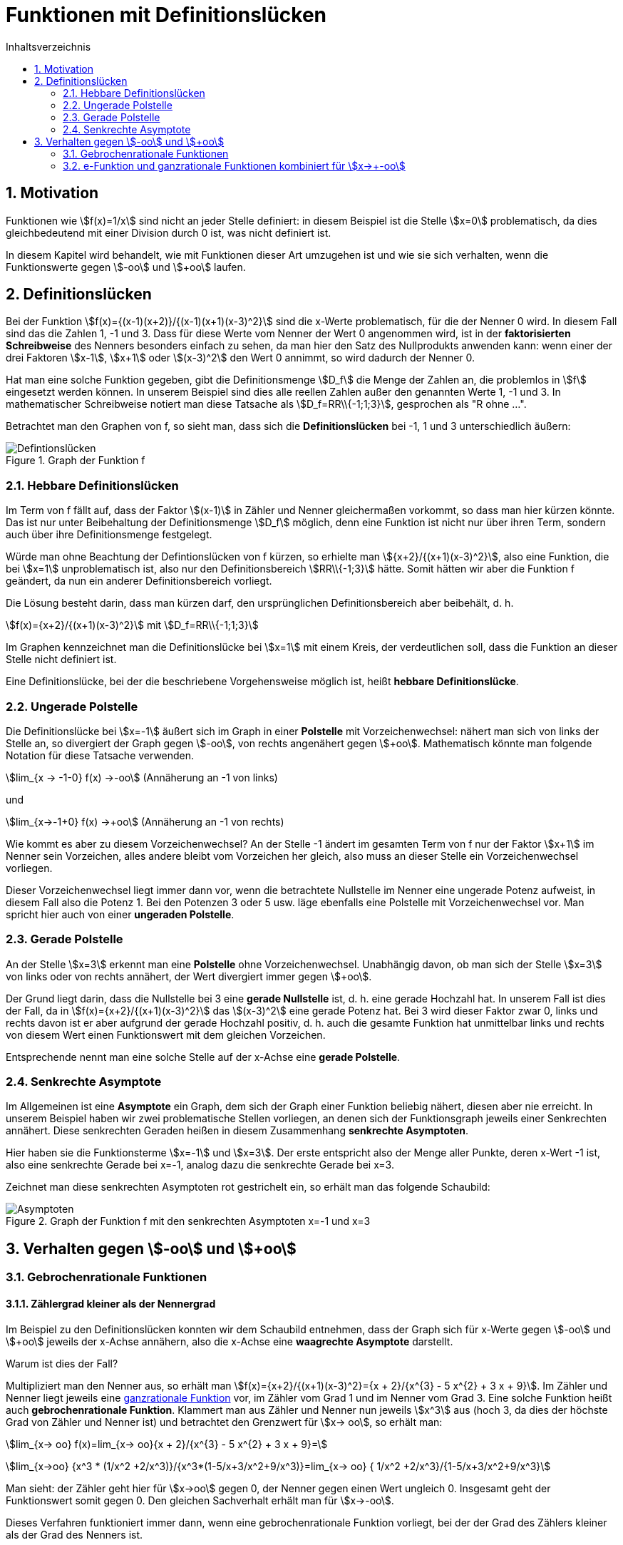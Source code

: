 = [[Defintionsluecken]]Funktionen mit Definitionslücken
:stem: 
:toc: left
:toc-title: Inhaltsverzeichnis
:sectnums:
:icons: font
:keywords: Definitionslücken, gebrochen rationale Funktionen, Asymptote, hebbare Definitionslücken

== Motivation
Funktionen wie stem:[f(x)=1/x] sind nicht an jeder Stelle definiert: in diesem Beispiel ist die Stelle stem:[x=0] problematisch, da dies gleichbedeutend mit einer Division durch 0 ist, was nicht definiert ist.

In diesem Kapitel wird behandelt, wie mit Funktionen dieser Art umzugehen ist und wie sie sich verhalten, wenn die Funktionswerte gegen stem:[-oo] und stem:[+oo] laufen.

== Definitionslücken
Bei der Funktion stem:[f(x)={(x-1)(x+2)}/{(x-1)(x+1)(x-3)^2}] sind die x-Werte problematisch, für die der Nenner 0 wird. In diesem Fall sind das die Zahlen 1, -1 und 3. Dass für diese Werte vom Nenner der Wert 0 angenommen wird, ist in der *faktorisierten Schreibweise* des Nenners besonders einfach zu sehen, da man hier den Satz des Nullprodukts anwenden kann: wenn einer der drei Faktoren stem:[x-1], stem:[x+1] oder stem:[(x-3)^2] den Wert 0 annimmt, so wird dadurch der Nenner 0.

Hat man eine solche Funktion gegeben, gibt die Definitionsmenge stem:[D_f] die Menge der Zahlen an, die problemlos in stem:[f] eingesetzt werden können. In unserem Beispiel sind dies alle reellen Zahlen außer den genannten Werte 1, -1 und 3. In mathematischer Schreibweise notiert man diese Tatsache als stem:[D_f=RR\\{-1;1;3}], gesprochen als "R ohne ...".

Betrachtet man den Graphen von f, so sieht man, dass sich die *Definitionslücken* bei -1, 1 und 3 unterschiedlich äußern:

.Graph der Funktion f
image::Bilder/Funktionseigenschaften/Definitionsluecken.png[Defintionslücken]

=== Hebbare Definitionslücken
Im Term von f fällt auf, dass der Faktor stem:[(x-1)] in Zähler und Nenner gleichermaßen vorkommt, so dass man hier kürzen könnte. Das ist nur unter Beibehaltung der Definitionsmenge stem:[D_f] möglich, denn eine Funktion ist nicht nur über ihren Term, sondern auch über ihre Definitionsmenge festgelegt.

Würde man ohne Beachtung der Defintionslücken von f kürzen, so erhielte man stem:[{x+2}/{(x+1)(x-3)^2}], also eine Funktion, die bei stem:[x=1] unproblematisch ist, also nur den Definitionsbereich stem:[RR\\{-1;3}] hätte. Somit hätten wir aber die Funktion f geändert, da nun ein anderer Definitionsbereich vorliegt. 

Die Lösung besteht darin, dass man kürzen darf, den ursprünglichen Definitionsbereich aber beibehält, d. h.

stem:[f(x)={x+2}/{(x+1)(x-3)^2}] mit stem:[D_f=RR\\{-1;1;3}]

Im Graphen kennzeichnet man die Definitionslücke bei stem:[x=1] mit einem Kreis, der verdeutlichen soll, dass die Funktion an dieser Stelle nicht definiert ist.

Eine Definitionslücke, bei der die beschriebene Vorgehensweise möglich ist, heißt *hebbare Definitionslücke*.

=== Ungerade Polstelle
Die Definitionslücke bei stem:[x=-1] äußert sich im Graph in einer *Polstelle* mit Vorzeichenwechsel: nähert man sich von links der Stelle an, so divergiert der Graph gegen stem:[-oo], von rechts angenähert gegen stem:[+oo]. Mathematisch könnte man folgende Notation für diese Tatsache verwenden.

stem:[lim_{x -> -1-0} f(x) ->-oo] (Annäherung an -1 von links)

und

stem:[lim_{x->-1+0} f(x) ->+oo] (Annäherung an -1 von rechts)

Wie kommt es aber zu diesem Vorzeichenwechsel? An der Stelle -1 ändert im gesamten Term von f nur der Faktor stem:[x+1] im Nenner sein Vorzeichen, alles andere bleibt vom Vorzeichen her gleich, also muss an dieser Stelle ein Vorzeichenwechsel vorliegen.

Dieser Vorzeichenwechsel liegt immer dann vor, wenn die betrachtete Nullstelle im Nenner eine ungerade Potenz aufweist, in diesem Fall also die Potenz 1. Bei den Potenzen 3 oder 5 usw. läge ebenfalls eine Polstelle mit Vorzeichenwechsel vor. Man spricht hier auch von einer *ungeraden Polstelle*.

=== Gerade Polstelle
An der Stelle stem:[x=3] erkennt man eine *Polstelle* ohne Vorzeichenwechsel. Unabhängig davon, ob man sich der Stelle stem:[x=3] von links oder von rechts annähert, der Wert divergiert immer gegen stem:[+oo].

Der Grund liegt darin, dass die Nullstelle bei 3 eine *gerade Nullstelle* ist, d. h. eine gerade Hochzahl hat. In unserem Fall ist dies der Fall, da in stem:[f(x)={x+2}/{(x+1)(x-3)^2}] das stem:[(x-3)^2] eine gerade Potenz hat. Bei 3 wird dieser Faktor zwar 0, links und rechts davon ist er aber aufgrund der gerade Hochzahl positiv, d. h. auch die gesamte Funktion hat unmittelbar links und rechts von diesem Wert einen Funktionswert mit dem gleichen Vorzeichen.

Entsprechende nennt man eine solche Stelle auf der x-Achse eine *gerade Polstelle*.

=== Senkrechte Asymptote
Im Allgemeinen ist eine *Asymptote* ein Graph, dem sich der Graph einer Funktion beliebig nähert, diesen aber nie erreicht. In unserem Beispiel haben wir zwei problematische Stellen vorliegen, an denen sich der Funktionsgraph jeweils einer Senkrechten annähert. Diese senkrechten Geraden heißen in diesem Zusammenhang *senkrechte Asymptoten*. 

Hier haben sie die Funktionsterme stem:[x=-1] und stem:[x=3]. Der erste entspricht also der Menge aller Punkte, deren x-Wert -1 ist, also eine senkrechte Gerade bei x=-1, analog dazu die senkrechte Gerade bei x=3.

Zeichnet man diese senkrechten Asymptoten rot gestrichelt ein, so erhält man das folgende Schaubild:

.Graph der Funktion f mit den senkrechten Asymptoten x=-1 und x=3
image::Bilder/Funktionseigenschaften/Definitionsluecken_mit_Asymptoten.png[Asymptoten]

== Verhalten gegen stem:[-oo] und stem:[+oo]

=== Gebrochenrationale Funktionen
==== Zählergrad kleiner als der Nennergrad
Im Beispiel zu den Definitionslücken konnten wir dem Schaubild entnehmen, dass der Graph sich für x-Werte gegen stem:[-oo] und stem:[+oo] jeweils der x-Achse annähern, also die x-Achse eine *waagrechte Asymptote* darstellt.

Warum ist dies der Fall?

Multipliziert man den Nenner aus, so erhält man stem:[f(x)={x+2}/{(x+1)(x-3)^2}={x + 2}/{x^{3} - 5  x^{2} + 3 x + 9}]. Im Zähler und Nenner liegt jeweils eine <<Funktionseigenschaften_Symmetrie.adoc#GR, ganzrationale Funktion>> vor, im Zähler vom Grad 1 und im Nenner vom Grad 3. Eine solche Funktion heißt auch *gebrochenrationale Funktion*. Klammert man aus Zähler und Nenner nun jeweils stem:[x^3] aus (hoch 3, da dies der höchste Grad von Zähler und Nenner ist) und betrachtet den Grenzwert für stem:[x->  oo], so erhält man:

stem:[lim_{x-> oo} f(x)=lim_{x-> oo}{x + 2}/{x^{3} - 5  x^{2} + 3 x + 9}=]

stem:[lim_{x->oo} {x^3 * (1/x^2 +2/x^3)}/{x^3*(1-5/x+3/x^2+9/x^3)}=lim_{x-> oo} { 1/x^2 +2/x^3}/{1-5/x+3/x^2+9/x^3}]

Man sieht: der Zähler geht hier für stem:[x->oo] gegen 0, der Nenner gegen einen Wert ungleich 0. Insgesamt geht der Funktionswert somit gegen 0. Den gleichen Sachverhalt erhält man für stem:[x->-oo].

Dieses Verfahren funktioniert immer dann, wenn eine gebrochenrationale Funktion vorliegt, bei der der Grad des Zählers kleiner als der Grad des Nenners ist.

==== Zählergrad gleich dem Nennergrad
Was passiert im Fall stem:[g(x)={4x-1}/{2x+5}], wenn also Zälher- und Nennergrad gleich sind, wie hier 1?

Wendet man das Verfahren des vorangegangenen Abschnitts an, so erhält man:

stem:[lim_{x->oo} g(x)=lim_{x->oo}{4x-1}/{2x+5}=lim_{x->oo}{x*(4-1/x)}/{x*(2+5/x)}=]

stem:[lim_{x->oo}{4-1/x}/{2+5/x}=4/2=2]

Das gleiche Ergebnis erhält man wieder für stem:[x->-oo].

Man erhält auch hier wieder eine waagrechte Asymptote, stem:[y=2], wobei man die 2 schnell erhält, indem man die Koeffizienten der höchsten Potenzen in Zähler und Nenner durcheinander dividiert.

Das Schaubild sieht so aus:

.In rot die waagrechte Asymptote mit y=2
image::Bilder/Funktionseigenschaften/Definitionsluecken_mit_Asymptoten_Z_gleich_N_2.png[Asymptoten]

Zum Verständnis noch ein weiteres Beispiel dazu:

stem:[{6x^7-4x^3+3x-5}/{2x^7-5x^4+9x^3-11x+3}] hat im Zähler und Nenner die gleiche Potenz 7. Für die waagrechte Asymptote erhält man also den Term stem:[y=6/2=3], wobei die 6 der Koeffizient der höchsten Potenz im Zähler ist und die 2 der Koeffizient der höchsten Potenz des Nenners.

Somit erhält man für den Fall, dass der Zähler- dem Nennergrad entspricht ebenfalls eine waagrechte Asymptote, die aber ungleich der x-Achse ist, wie man auch deutlich im Schaubild erkennen kann:

.In rot hier die waagrechte Asymptote mit y=3
image::Bilder/Funktionseigenschaften/Definitionsluecken_mit_Asymptoten_Z_gleich_N.png[Asymptoten]

==== Zählergrad größer als der Nennergrad
Dies ist der letzte mögliche Fall für gebrochenrationale Funktionen. In diesem Fall dominiert der Zähler über den Nenner, d. h. die Funktion divergiert für große Werte von x gegen stem:[+oo] oder stem:[-oo]. Am deutlichsten dürfte dieser Sachverhalt anhand eines Beispiels werden:

stem:[lim_{x->oo} h(x)=lim_{x->oo}{3x^3-2}/{-2x^2+1}]

Der Zähler geht hier gegen stem:[+oo], da vor dem stem:[x^3] ein positiver Koeffizient steht und das stem:[x^3] selbst gegen stem:[+oo] läuft. Der Nenner geht gegen stem:[-oo], denn stem:[x^2] geht für große x zwar gegen stem:[+oo], das negative Vorzeichen negiert jedoch den Wert. Letzten Endes geht es also um stem:[{+oo} / {-oo}]. Da der Zählergrad höher ist als der Nennergrad, dominiert der Zähler und insgesamt geht der Term gegen stem:[-oo] ( + durch - ergibt -).

Für stem:[x->-oo] ist die Argumentation ähnlich: der Zähler geht gegen stem:[-oo], der Nenner wieder gegen stem:[-oo]. Da der Zähler wieder dominiert (Zählergrad größer als der Nennergrad), geht die Funktion insgesamt gegen stem:[+oo] ( - durch - gibt +).

Hier das zugehörige Schaubild:

.Zählergrad größer als der Nennergrad
image::Bilder/Funktionseigenschaften/Definitionsluecken_mit_Asymptoten_Z_groesser_N.png[Asymptoten]

==== Zusammenfassung für gebrochenrationale Funktionen

====
*Verhalten von gebrochenrationalen Funktionen für stem:[x-> +-oo]*:

* Zählergrad < Nennergrad

x-Achse ist die waagrechte Asymtpote

* Zählergrad = Nennergrad

Waagrechte Asymptote, deren y-Wert über den Quotienten der Koeffizienten der höchsten Potenzen bestimmt werden kann.

* Zählergrad > Nennergrad

Hier divergiert die Funktion für vom Betrag her große x-Werte gegen stem:[+oo] oder stem:[-oo], was im Einzelnen überprüft werden muss.

====

=== e-Funktion und ganzrationale Funktionen kombiniert für stem:[x->+-oo]
Bisher hatten wir nur gebrochenrationale Funktionen für ihr Verhalten gegen stem:[+-oo] betrachtet. Ein weiteres Beispiel wäre aber stem:[f(x)={x^7+3x}/{e^x}]. Wie verhält sich diese Funktion für große Zahlen?

Dazu ein interessanter Beweis:

*Behauptung:* 

Die e-Funktion steigt für stem:[x->oo] stärker als jede ganzrationale Funktion.

*Beweis:*

Wir definieren für unseren Beweis die Funktion stem:[q(x)={x^{n+1}*e^{-x}}/{(n+1)^{n+1}*e^{-(n+1)}}] und zeigen nun, dass diese für x>0 maximal 1 wird. 

Dazu bilden wir zunächst die Ableitung nach x:

stem:[q'(x)={(n+1)*x^n*e^{-x}+e^{-x}*(-1)*x^{n+1}}/{(n+1)^{n+1}*e^{-(n+1)}}]

Dazu haben wir im Zähler die Produktregel verwendet. Im Nenner kommt kein x vor, so dass keine Quotientenregel notwendig war.

Die Ableitung können wir vereinfachen zu:

stem:[q'(x)={(n+1-x)*x^n * e^{-x}}/{(n+1)^{n+1} *e ^{-(n+1)}}]

Nun bestimmen wir das Maximum von q(x), indem wir zunächst stem:[q'(x)=0] setzen.

Die einzige Lösung dieser Gleichung ist stem:[x=n+1], da stem:[e^-x] und stem:[x^n] für x>0 (Voraussetzung) immer größer als 0 sind.
Da es sich um eine einfache Nullstelle handelt, findet hier für stem:[q'] ein Vorzeichenwechsel von + nach - statt, so dass bei stem:[x=n+1]  ein Maximum vorliegt.

Bestimmen wir nun den y-Wert des Hochpunkts:

stem:[q(n+1)={(n+1)^{n+1}*e^{-(n+1)}}/{(n+1)^{n+1}*e^{-(n+1)}}=1]

Somit ist stem:[q(x)<=1] für x>0, also stem:[{x^{n+1}*e^{-x}}/{(n+1)^{n+1}*e^{-(n+1)}}<=1].

Multipliziert man diese Gleichung mit dem Nenner der linken Seite und dividiert sie anschließend durch x, so erhält man

stem:[x^n * e^{-x} <= {(n+1)^{n+1}*e ^{-(n+1)}}/x]

Für stem:[x->oo] geht die rechte Seite gegen 0 (oben steht ein konstanter Wert, der durch immer größere Werte dividiert wird).

Da die linke Seite kleiner gleich der rechten Seite war, muss auch sie gegen 0 gehen (negativ kann sie nicht werden).

Somit haben wir gezeigt:

====
stem:[lim_{x->oo} x^n*e^{-x}= lim_{x->oo} {x^n}/{e^x}=0] bzw. stem:[lim_{x->-oo} x^n * e^x=0].

Mit anderen Worten: Die e-Funktion steigt stärker als jede ganzrationale Funktion.
====

Benutzen wir diese Erkenntnis für unser Beispiel: stem:[f(x)={x^7+3x}/{e^x}].

* stem:[lim_{x->oo} f(x)=0], da die e-Funktion stärker als jede ganzrationale Funktion steigt, wie wir soeben gezeigt haben.

* stem:[lim_{x->-oo} f(x)->-oo], da der Nenner von oben gegen 0 geht (also immer positiv ist) und der Zähler gegen stem:[-oo] läuft, so dass die Funktion insgesamt gegen stem:[-oo] geht.






